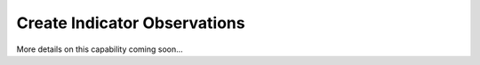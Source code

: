 Create Indicator Observations
"""""""""""""""""""""""""""""

More details on this capability coming soon...

